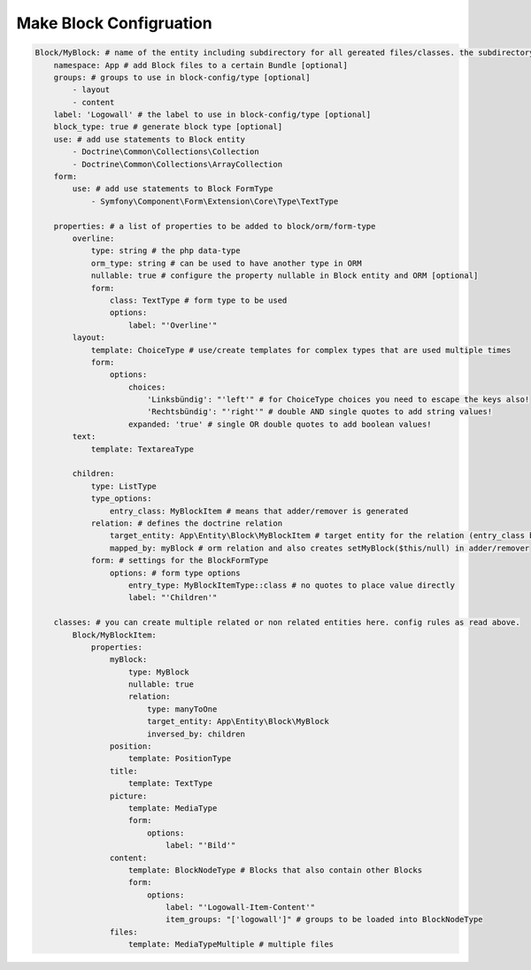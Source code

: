 Make Block Configruation
============

.. code-block:: yaml

  Block/MyBlock: # name of the entity including subdirectory for all gereated files/classes. the subdirectory is optional.
      namespace: App # add Block files to a certain Bundle [optional]
      groups: # groups to use in block-config/type [optional]
          - layout
          - content
      label: 'Logowall' # the label to use in block-config/type [optional]
      block_type: true # generate block type [optional]
      use: # add use statements to Block entity
          - Doctrine\Common\Collections\Collection
          - Doctrine\Common\Collections\ArrayCollection
      form:
          use: # add use statements to Block FormType
              - Symfony\Component\Form\Extension\Core\Type\TextType

      properties: # a list of properties to be added to block/orm/form-type
          overline:
              type: string # the php data-type
              orm_type: string # can be used to have another type in ORM
              nullable: true # configure the property nullable in Block entity and ORM [optional]
              form:
                  class: TextType # form type to be used
                  options:
                      label: "'Overline'"
          layout:
              template: ChoiceType # use/create templates for complex types that are used multiple times
              form:
                  options:
                      choices:
                          'Linksbündig': "'left'" # for ChoiceType choices you need to escape the keys also!
                          'Rechtsbündig': "'right'" # double AND single quotes to add string values!
                      expanded: 'true' # single OR double quotes to add boolean values!
          text:
              template: TextareaType

          children:
              type: ListType
              type_options:
                  entry_class: MyBlockItem # means that adder/remover is generated
              relation: # defines the doctrine relation
                  target_entity: App\Entity\Block\MyBlockItem # target entity for the relation (entry_class but including namespace)
                  mapped_by: myBlock # orm relation and also creates setMyBlock($this/null) in adder/remover
              form: # settings for the BlockFormType
                  options: # form type options
                      entry_type: MyBlockItemType::class # no quotes to place value directly
                      label: "'Children'"

      classes: # you can create multiple related or non related entities here. config rules as read above.
          Block/MyBlockItem:
              properties:
                  myBlock:
                      type: MyBlock
                      nullable: true
                      relation:
                          type: manyToOne
                          target_entity: App\Entity\Block\MyBlock
                          inversed_by: children
                  position:
                      template: PositionType
                  title:
                      template: TextType
                  picture:
                      template: MediaType
                      form:
                          options:
                              label: "'Bild'"
                  content:
                      template: BlockNodeType # Blocks that also contain other Blocks
                      form:
                          options:
                              label: "'Logowall-Item-Content'"
                              item_groups: "['logowall']" # groups to be loaded into BlockNodeType
                  files:
                      template: MediaTypeMultiple # multiple files
